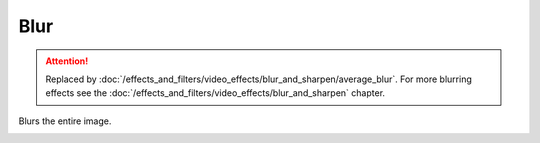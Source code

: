 .. metadata-placeholder

   :authors: - Roger (https://userbase.kde.org/User:Roger)

   :license: Creative Commons License SA 4.0

.. _blur:

Blur
====

.. attention::

   Replaced by :doc:`/effects_and_filters/video_effects/blur_and_sharpen/average_blur`. For more blurring effects see the :doc:`/effects_and_filters/video_effects/blur_and_sharpen` chapter.




Blurs the entire image.

.. image:: /images/Kdenlive_Blur.png

